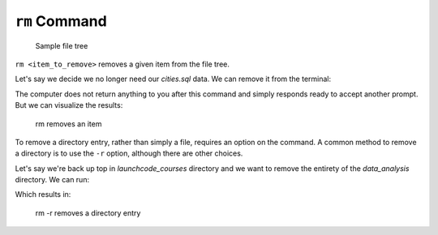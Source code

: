 .. _terminal-rm:

``rm`` Command
==============


.. figure:: ./figures/initial.png
    :alt: Sample file tree

    Sample file tree


``rm <item_to_remove>`` removes a given item from the file tree. 

Let's say we decide we no longer need our *cities.sql* data. 
We can remove it from the terminal:

.. sourcecode:: bash
   :linenos:

   $ rm cities.sql
   $ 

The computer does not return anything to you after this command and 
simply responds ready to accept another prompt. 
But we can visualize the results:

.. figure:: ./figures/rm.png
    :alt: Sample file tree with a file removed

    rm removes an item

To remove a directory entry, rather than simply a file, requires an 
option on the command. A common method to remove a directory is to 
use the ``-r`` option, although there are other choices.


Let's say we're back up top in *launchcode_courses* directory and we want
to remove the entirety of the *data_analysis* directory. We can run:

.. sourcecode:: bash
   :linenos:

   $ rm -r data_analysis/
   $ 

Which results in:

.. figure:: ./figures/rm-r.png
    :alt: Sample file tree with a directory removed

    rm -r removes a directory entry